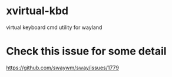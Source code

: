 
* xvirtual-kbd
  virtual keyboard cmd utility for wayland
* Check this issue for some detail 
  https://github.com/swaywm/sway/issues/1779